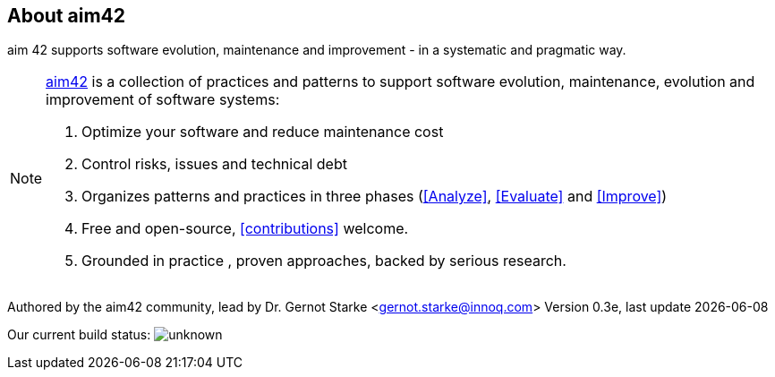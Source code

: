 :numbered!:

== About aim42

[role="lead"]
aim 42 supports software evolution, maintenance and improvement - in a systematic and pragmatic way.



[NOTE]
--
http://aim42.org[aim42] is a collection of practices and patterns to support software evolution, maintenance, evolution and improvement of software systems:

. Optimize your software and reduce maintenance cost
. Control risks, issues and technical debt
. Organizes patterns and practices in three phases (<<Analyze>>, <<Evaluate>> and <<Improve>>)
. Free and open-source, <<contributions>> welcome.
. Grounded in practice , proven approaches, backed by serious research.
--

Authored by the aim42 community, lead by Dr. Gernot Starke <gernot.starke@innoq.com>
Version 0.3e, last update {docdate}


Our current build status: image:https://travis-ci.org/aim42/aim42.png?branch=master[unknown]
